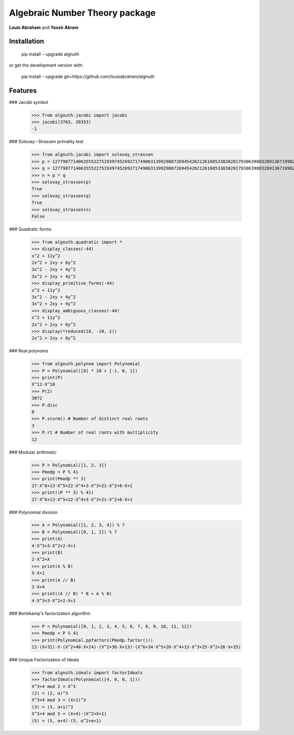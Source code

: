 Algebraic Number Theory package
===============================

**Louis Abraham** and **Yassir Akram**

Installation
------------

    pip install --upgrade algnuth

or get the development version with:

    pip install --upgrade git+https://github.com/louisabraham/algnuth

Features
--------

### Jacobi symbol

    >>> from algnuth.jacobi import jacobi
    >>> jacobi(3763, 20353)
    -1

### Solovay--Strassen primality test

    >>> from algnuth.jacobi import solovay_strassen
    >>> p = 12779877140635552275193974526927174906313992988726945426212616053383820179306398832891367199026816638983953765799977121840616466620283861630627224899026453
    >>> q = 12779877140635552275193974526927174906313992988726945426212616053383820179306398832891367199026816638983953765799977121840616466620283861630627224899027521
    >>> n = p * q
    >>> solovay_strassen(p)
    True
    >>> solovay_strassen(q)
    True
    >>> solovay_strassen(n)
    False

### Quadratic forms

    >>> from algnuth.quadratic import *
    >>> display_classes(-44)
    x^2 + 11y^2
    2x^2 + 2xy + 6y^2
    3x^2 - 2xy + 4y^2
    3x^2 + 2xy + 4y^2
    >>> display_primitive_forms(-44)
    x^2 + 11y^2
    3x^2 - 2xy + 4y^2
    3x^2 + 2xy + 4y^2
    >>> display_ambiguous_classes(-44)
    x^2 + 11y^2
    2x^2 + 2xy + 6y^2
    >>> display(*reduced(18, -10, 2))
    2x^2 + 2xy + 6y^2

### Real polynoms

    >>> from algnuth.polynom import Polynomial
    >>> P = Polynomial([0] * 10 + [-1, 0, 1])
    >>> print(P)
    X^12-X^10
    >>> P(2)
    3072
    >>> P.disc
    0
    >>> P.sturm() # Number of distinct real roots
    3
    >>> P.r1 # Number of real roots with multiplicity
    12

### Modular arithmetic

    >>> P = Polynomial([1, 2, 3])
    >>> Pmodp = P % 41
    >>> print(Pmodp ** 3)
    27⋅X^6+13⋅X^5+22⋅X^4+3⋅X^3+21⋅X^2+6⋅X+1
    >>> print((P ** 3) % 41)
    27⋅X^6+13⋅X^5+22⋅X^4+3⋅X^3+21⋅X^2+6⋅X+1

### Polynomial division

    >>> A = Polynomial([1, 2, 3, 4]) % 7
    >>> B = Polynomial([0, 1, 2]) % 7
    >>> print(A)
    4⋅X^3+3⋅X^2+2⋅X+1
    >>> print(B)
    2⋅X^2+X
    >>> print(A % B)
    5⋅X+1
    >>> print(A // B)
    2⋅X+4
    >>> print((A // B) * B + A % B)
    4⋅X^3+3⋅X^2+2⋅X+1

### Berlekamp's factorization algorithm

    >>> P = Polynomial([0, 1, 2, 3, 4, 5, 6, 7, 8, 9, 10, 11, 12])
    >>> Pmodp = P % 41
    >>> print(Polynomial.ppfactors(Pmodp.factor()))
    12⋅(X+31)⋅X⋅(X^2+40⋅X+24)⋅(X^2+36⋅X+13)⋅(X^6+34⋅X^5+26⋅X^4+13⋅X^3+25⋅X^2+26⋅X+35)

### Unique Factorization of Ideals

    >>> from algnuth.ideals import factorIdeals
    >>> factorIdeals(Polynomial([4, 0, 0, 1]))
    X^3+4 mod 2 = X^3
    (2) = (2, α)^3
    X^3+4 mod 3 = (X+1)^3
    (3) = (3, α+1)^3
    X^3+4 mod 5 = (X+4)⋅(X^2+X+1)
    (5) = (5, α+4)⋅(5, α^2+α+1)


